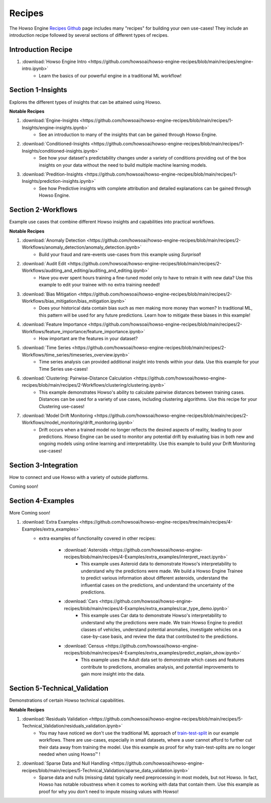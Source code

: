 Recipes
=======

The Howso Engine `Recipes Github <https://github.com/howsoai/howso-engine-recipes/tree/main>`_ page includes many "recipes" for building your own use-cases!
They include an introduction recipe followed by several sections of different types of recipes.

Introduction Recipe
^^^^^^^^^^^^^^^^^^^

1. :download:`Howso Engine Intro <https://github.com/howsoai/howso-engine-recipes/blob/main/recipes/engine-intro.ipynb>`
    - Learn the basics of our powerful engine in a traditional ML workflow!

Section 1-Insights
^^^^^^^^^^^^^^^^^^
Explores the different types of insights that can be attained using Howso.

**Notable Recipes**

1. :download:`Engine-Insights <https://github.com/howsoai/howso-engine-recipes/blob/main/recipes/1-Insights/engine-insights.ipynb>`
    - See an introduction to many of the insights that can be gained through Howso Engine.

2. :download:`Conditioned-Insights <https://github.com/howsoai/howso-engine-recipes/blob/main/recipes/1-Insights/conditioned-insights.ipynb>`
    - See how your dataset's predictability changes under a variety of conditions providing out of the box insights on your data without the need to build multiple machine learning models.

3. :download:`Predition-Insights <https://github.com/howsoai/howso-engine-recipes/blob/main/recipes/1-Insights/prediction-insights.ipynb>`
    - See how Predictive insights with complete attribution and detailed explanations can be gained through Howso Engine.

Section 2-Workflows
^^^^^^^^^^^^^^^^^^^
Example use cases that combine different Howso insights and capabilities into practical workflows.

**Notable Recipes**

1. :download:`Anomaly Detection <https://github.com/howsoai/howso-engine-recipes/blob/main/recipes/2-Workflows/anomaly_detection/anomaly_detection.ipynb>`
    - Build your fraud and rare-events use-cases from this example using `Surprisal`!
2. :download:`Audit Edit <https://github.com/howsoai/howso-engine-recipes/blob/main/recipes/2-Workflows/auditing_and_editing/auditing_and_editing.ipynb>`
    - Have you ever spent hours training a fine-tuned model only to have to retrain it with new data? Use this example to edit your trainee with no extra training needed!
3. :download:`Bias Mitigation <https://github.com/howsoai/howso-engine-recipes/blob/main/recipes/2-Workflows/bias_mitigation/bias_mitigation.ipynb>`
    - Does your historical data contain bias such as men making more money than women? In traditional ML, this pattern will be used for any future predictions. Learn how to mitigate these biases in this example!
4. :download:`Feature Importance <https://github.com/howsoai/howso-engine-recipes/blob/main/recipes/2-Workflows/feature_importance/feature_importance.ipynb>`
    - How important are the features in your dataset? 
5. :download:`Time Series <https://github.com/howsoai/howso-engine-recipes/blob/main/recipes/2-Workflows/time_series/timeseries_overview.ipynb>`
    - Time series analysis can provided additional insight into trends within your data. Use this example for your Time Series use-cases!
6. :download:`Clustering: Pairwise-Distance Calculation <https://github.com/howsoai/howso-engine-recipes/blob/main/recipes/2-Workflows/clustering/clustering.ipynb>`
    - This example demonstrates Howso's ability to calculate pairwise distances between training cases. Distances can be used for a variety of use cases, including clustering algorithms. Use this recipe for your Clustering use-cases!
7. :download:`Model Drift Monitoring <https://github.com/howsoai/howso-engine-recipes/blob/main/recipes/2-Workflows/model_monitoring/drift_monitoring.ipynb>`
        - Drift occurs when a trained model no longer reflects the desired aspects of reality, leading to poor predictions. Howso Engine can be used to monitor any potential drift by evaluating bias in both new and ongoing models using online learning and interpretability. Use this example to build your Drift Monitoring use-cases!


Section 3-Integration
^^^^^^^^^^^^^^^^^^^^^
How to connect and use Howso with a variety of outside platforms.

Coming soon!

Section 4-Examples
^^^^^^^^^^^^^^^^^^
More Coming soon!

1. :download:`Extra Examples <https://github.com/howsoai/howso-engine-recipes/tree/main/recipes/4-Examples/extra_examples>`
    - extra examples of functionality covered in other recipes:

        * :download:`Asteroids <https://github.com/howsoai/howso-engine-recipes/blob/main/recipes/4-Examples/extra_examples/interpret_react.ipynb>`
            - This example uses Asteroid data to demonstrate Howso's interpretability to understand why the predictions were made. We build a Howso Engine Trainee to predict various information about different asteroids, understand the influential cases on the predictions, and understand the uncertainty of the predictions.

        * :download:`Cars <https://github.com/howsoai/howso-engine-recipes/blob/main/recipes/4-Examples/extra_examples/car_type_demo.ipynb>`
            - This example uses Car data to demonstrate Howso's interpretability to understand why the predictions were made. We train Howso Engine to predict classes of vehicles, understand potential anomalies, investigate vehicles on a case-by-case basis, and review the data that contributed to the predictions.

        * :download:`Census <https://github.com/howsoai/howso-engine-recipes/blob/main/recipes/4-Examples/extra_examples/predict_explain_show.ipynb>`
            - This example uses the Adult data set to demonstrate which cases and features contribute to predictions, anomalies analysis, and potential improvements to gain more insight into the data.

Section 5-Technical_Validation
^^^^^^^^^^^^^^^^^^^^^^^^^^^^^^
Demonstrations of certain Howso technical capabilities.

**Notable Recipes**

1. :download:`Residuals Validation <https://github.com/howsoai/howso-engine-recipes/blob/main/recipes/5-Technical_Validation/residuals_validation.ipynb>`
    - You may have noticed we don't use the traditional ML approach of `train-test-split <https://scikit-learn.org/stable/modules/generated/sklearn.model_selection.train_test_split.html>`_ in our example workflows. There are use-cases, especially in small datasets, where a user cannot afford to further cut their data away from training the model. Use this example as proof for why train-test-splits are no longer needed when using Howso™ !
2. :download:`Sparse Data and Null Handling <https://github.com/howsoai/howso-engine-recipes/blob/main/recipes/5-Technical_Validation/sparse_data_validation.ipynb>`
    - Sparse data and nulls (missing data) typically need preprocessing in most models, but not Howso. In fact, Howso has notable robustness when it comes to working with data that contain them. Use this example as proof for why you don't need to impute missing values with Howso!


.. |tmk|    unicode:: U+02122 .. TRADEMARK SIGN